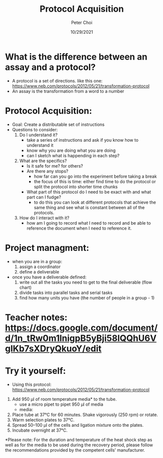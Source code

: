 #+TITLE: Protocol Acquisition
#+AUTHOR: Peter Choi
#+DATE: 10/29/2021

* What is the difference between an assay and a protocol?
- A protocol is a set of directions. like this one: https://www.neb.com/protocols/2012/05/21/transformation-protocol
- An assay is the transformation from a word to a number

* Protocol Acquisition:
- Goal: Create a distributable set of instructions
- Questions to consider:
  1) Do I understand it?
     - take a series of instructions and ask if you know how to understand it
     - know why you are doing what you are doing
     - can I sketch what is happending in each step?
  2) What are the specifics?
     - Is it safe for me? for others?
     - Are there any stops?
       - how far can you go into the experiment before taking a break
       - the focus of this is time: either find time to do the protocol or split the protocol into shorter time chunks
     - What part of this protocol do I need to be exact with and what part can I fudge?
       - to do this you can look at different protocols that achieve the same thing and see what is constant between all of the protocols. 
  3) How do I interact with it?
     - how am I going to record what I need to record and be able to reference the document when I need to reference it. 

* Project managment:
- when you are in a group:
  1) assign a coordinator
  2) define a deliverable
- once you have a deliverable defined:
  1) write out all the tasks you need to get to the final deliverable (flow chart)
  2) divide tasks into parallel tasks and serial tasks
  3) find how many units you have (the number of people in a group - 1)

* Teacher notes: https://docs.google.com/document/d/1n_tRw0m1lnigpB5yBji58lQQhU6VgIKb7sXDryQkuoY/edit

* Try it yourself:
- Using this protocol: https://www.neb.com/protocols/2012/05/21/transformation-protocol
6) Add 950 µl of room temperature media* to the tube.
   - use a micro pipet to pipet 950 µl of media
   - media: 
7) Place tube at 37°C for 60 minutes. Shake vigorously (250 rpm) or rotate.
8) Warm selection plates to 37°C.
9) Spread 50–100 µl of the cells and ligation mixture onto the plates.
10) Incubate overnight at 37°C.
*Please note: For the duration and temperature of the heat shock step as well as for the media to be used during the recovery period, please follow the recommendations provided by the competent cells’ manufacturer.
